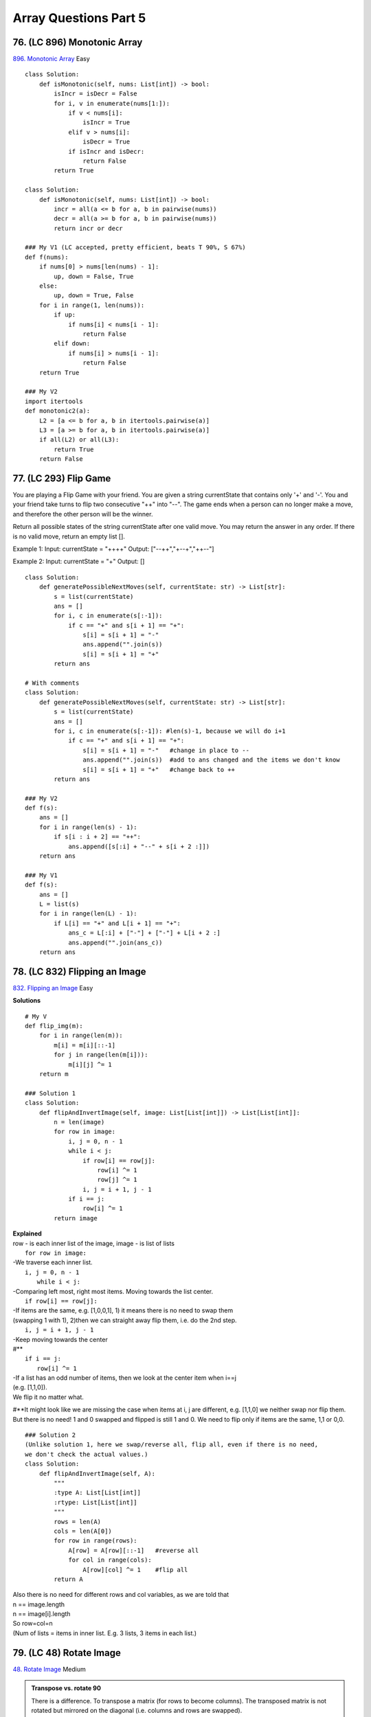 Array Questions Part 5
======================
76. (LC 896) Monotonic Array
-------------------------------
`896. Monotonic Array <https://leetcode.com/problems/monotonic-array/>`_
Easy
::

    class Solution:
        def isMonotonic(self, nums: List[int]) -> bool:
            isIncr = isDecr = False
            for i, v in enumerate(nums[1:]):
                if v < nums[i]:
                    isIncr = True
                elif v > nums[i]:
                    isDecr = True
                if isIncr and isDecr:
                    return False
            return True

    class Solution:
        def isMonotonic(self, nums: List[int]) -> bool:
            incr = all(a <= b for a, b in pairwise(nums))
            decr = all(a >= b for a, b in pairwise(nums))
            return incr or decr

    ### My V1 (LC accepted, pretty efficient, beats T 90%, S 67%)
    def f(nums):
        if nums[0] > nums[len(nums) - 1]:
            up, down = False, True
        else:
            up, down = True, False
        for i in range(1, len(nums)):
            if up:
                if nums[i] < nums[i - 1]:
                    return False
            elif down:
                if nums[i] > nums[i - 1]:
                    return False
        return True

    ### My V2
    import itertools
    def monotonic2(a):
        L2 = [a <= b for a, b in itertools.pairwise(a)]
        L3 = [a >= b for a, b in itertools.pairwise(a)]
        if all(L2) or all(L3):
            return True
        return False

77. (LC 293) Flip Game
------------------------
You are playing a Flip Game with your friend.
You are given a string currentState that contains only '+' and '-'. 
You and your friend take turns to flip two consecutive "++" into "--". 
The game ends when a person can no longer make a move, and therefore the other person will be the winner.

Return all possible states of the string currentState after one valid move. 
You may return the answer in any order. If there is no valid move, return an empty list [].

Example 1:
Input: currentState = "++++"
Output: ["--++","+--+","++--"]

Example 2:
Input: currentState = "+"
Output: []

::

    class Solution:
        def generatePossibleNextMoves(self, currentState: str) -> List[str]:
            s = list(currentState)
            ans = []
            for i, c in enumerate(s[:-1]): 
                if c == "+" and s[i + 1] == "+":
                    s[i] = s[i + 1] = "-"
                    ans.append("".join(s))
                    s[i] = s[i + 1] = "+"
            return ans

    # With comments
    class Solution:
        def generatePossibleNextMoves(self, currentState: str) -> List[str]:
            s = list(currentState)
            ans = []
            for i, c in enumerate(s[:-1]): #len(s)-1, because we will do i+1
                if c == "+" and s[i + 1] == "+":
                    s[i] = s[i + 1] = "-"   #change in place to --
                    ans.append("".join(s))  #add to ans changed and the items we don't know
                    s[i] = s[i + 1] = "+"   #change back to ++
            return ans

    ### My V2
    def f(s):
        ans = []
        for i in range(len(s) - 1):
            if s[i : i + 2] == "++":
                ans.append([s[:i] + "--" + s[i + 2 :]])
        return ans

    ### My V1
    def f(s):
        ans = []
        L = list(s)
        for i in range(len(L) - 1):
            if L[i] == "+" and L[i + 1] == "+":
                ans_c = L[:i] + ["-"] + ["-"] + L[i + 2 :]
                ans.append("".join(ans_c))
        return ans

78. (LC 832) Flipping an Image
--------------------------------
`832. Flipping an Image <https://leetcode.com/problems/flipping-an-image/>`_
Easy

**Solutions** ::

    # My V
    def flip_img(m):
        for i in range(len(m)):
            m[i] = m[i][::-1]
            for j in range(len(m[i])):
                m[i][j] ^= 1
        return m

    ### Solution 1
    class Solution:
        def flipAndInvertImage(self, image: List[List[int]]) -> List[List[int]]:
            n = len(image)
            for row in image:
                i, j = 0, n - 1
                while i < j:
                    if row[i] == row[j]:
                        row[i] ^= 1
                        row[j] ^= 1
                    i, j = i + 1, j - 1
                if i == j:
                    row[i] ^= 1
            return image

| **Explained**
| row - is each inner list of the image, image - is list of lists
 
|     ``for row in image:``
| -We traverse each inner list.
 
|     ``i, j = 0, n - 1``
|       ``while i < j:``
| -Comparing left most, right most items. Moving towards the list center.
 
|     ``if row[i] == row[j]:``
| -If items are the same, e.g. [1,0,0,1], 1) it means there is no need to swap them
| (swapping 1 with 1), 2)then we can straight away flip them, i.e. do the 2nd step. 
 
|     ``i, j = i + 1, j - 1``
| -Keep moving towards the center
| #**
 
|     ``if i == j:``
|         ``row[i] ^= 1``
| -If a list has an odd number of items, then we look at the center item when i==j
| (e.g. [1,1,0]).
| We flip it no matter what.

#**It might look like we are missing the case when items at i, j are different, e.g.
[1,1,0] we neither swap nor flip them. But there is no need! 1 and 0 swapped and flipped
is still 1 and 0. 
We need to flip only if items are the same, 1,1 or 0,0.

::

    ### Solution 2
    (Unlike solution 1, here we swap/reverse all, flip all, even if there is no need, 
    we don't check the actual values.)
    class Solution:
        def flipAndInvertImage(self, A):
            """
            :type A: List[List[int]]
            :rtype: List[List[int]]
            """
            rows = len(A)
            cols = len(A[0])
            for row in range(rows):
                A[row] = A[row][::-1]   #reverse all
                for col in range(cols):
                    A[row][col] ^= 1    #flip all
            return A


| Also there is no need for different rows and col variables, as we are told that
| n == image.length
| n == image[i].length
| So row=col=n
| (Num of lists = items in inner list. E.g. 3 lists, 3 items in each list.)

79. (LC 48) Rotate Image
--------------------------
`48. Rotate Image <https://leetcode.com/problems/rotate-image/>`_
Medium

.. admonition:: Transpose vs. rotate 90

    There is a difference.
    To transpose a matrix (for rows to become columns).
    The transposed matrix is not rotated but mirrored on the diagonal (i.e. columns and rows are swapped). 

    Compare and visualize::

        # original-transposed-rotated
        # 1 2 3   1 4 7   7 4 1
        # 4 5 6   2 5 8   8 5 2
        # 7 8 9   3 6 9   9 6 3 

| **To do not in-place**
| Transpose:
| ``list(zip(*matrix))``
| Rotate:
| ``[list(reversed(x)) for x in zip(*matrix)]``

>>> matrix = [[1,2,3],[4,5,6],[7,8,9]]
>>> m = [list(reversed(x)) for x in zip(*matrix)]
>>> m
[[7, 4, 1], [8, 5, 2], [9, 6, 3]]  

| **Logic for LC solution (rotate in-place)** [:ref:`10 <ref-label>`]
| 0)Two things we deal with:
| 1-an entire outer layer of rotation: 
| when all values in the top row become values of the right column, etc.

:: 

    # 123 -> 1
    #        2
    #        3

2-Rotation of each value within the entire layer ::

    # 1 _ _ ->  1
    #           _
    #           _


1) How to cope with an entire outer layer of rotation, 
then how to move to the inner layer of rotation.
Mark L,R,T,B::

    #    L        R
    # T  5  1  9  11
    #    2  4  8  10
    #    13 3  6   7
    # B  15 14 12 16

Rotation of outer layer -> next layer  -> stop when L, R cross, L >= R::

    #  L     R         L R       
    # T x x x x      _ _ _ _
    #   x _ _ x     T_ x x _
    #   x _ _ x     B_ x x _
    # R x x x x      _ _ _ _    

::

    l, r = 0, len(matrix) - 1
    while l < r:
        top, bottom = l, r

2) Within one whole rotation of a layer, how to rotate each value.
We need to rotate/change the position 4 times (as 4 sides of a rectangle). ::

    #    L        R       5->11
    # T  5  1  9  11      11->16
    #    2  4  8  10      16->15
    #    13 3  6   7      15->5  
    # B  15 14 12 16

| Within one entire layer we need to do it n-1 times (n x n matrix, 4 x 4, rotate 3).
| 5->11   1->10   9->7  (3 rounds)
| 11->16  10->12  ..
| 16->15  ..
| 15->5 

| # Using temporary variables
| When we want to move 5->11, tmp=11, 11->16, tmp=16.
| To have to store just 1 tmp, mode counter-clockwise.
| tmp=5, 15->5, 16->15, 11->16, 5->11.
| So our algorithm in the while l < r: is just these 4 moves above.
| Write them with addresses using indices L,R,T,B.
| /Store temp=5
| 1 _ _ _   topLeft = matrix[T][L]
| _ _ _ _
| _ _ _ _
| _ _ _ _
 
| /Move 15->5 (moving counter-clockwise)
| 1 _ _ 4   matrix[T][L] = matrix[B][L]  
| _ _ _ _
| _ _ _ _
| 2 _ _ 3                                     
| etc.
 
| # Within the same layer (row, col), move to the next set of values.
| _ x _ _
| _ _ _ x
| x _ _ _
| _ _ x _

| The offset is 1 from the previous set.
| Hence we have an inner loop to cover all these sets. n-1 of them. In 4x4 matrix, 3 sets.
| ``for i in range(R - L):``  #equivalent to (L, R-1), 4x4 matrix, range(0, 3)
| So we modify the code to consider these offsets: offset=0, offset=1, offset=2
    
| _ 1 _ _  topLeft = matrix[T][L + i]  
| _ _ _ 4  
| 2 _ _ _  matrix[T][L+i] = matrix[B-i][L]  #again move counter-clockwise 1>2>3>4
| _ _ 3 _  

::

    ### Solution 1 (neetcode)
    class Solution:
        def rotate(self, matrix: List[List[int]]) -> None:
            """
            Do not return anything, modify matrix in-place instead.
            """
            l, r = 0, len(matrix) - 1
            while l < r:
                top, bottom = l, r
                for i in range(r - l):
                    # save the topleft
                    topLeft = matrix[top][l + i]

                    # move bottom left into top left
                    matrix[top][l + i] = matrix[bottom - i][l]

                    # move bottom right into bottom left
                    matrix[bottom - i][l] = matrix[bottom][r - i]

                    # move top right into bottom right
                    matrix[bottom][r - i] = matrix[top + i][r]

                    # move top left into top right
                    matrix[top + i][r] = topLeft
                r -= 1
                l += 1

Time O(N**2), space O(1).

| **C++**
| Keys:
| Transpose + reflect (rev on diag then rev left to right) [:ref:`10 <ref-label>`]

.. code-block:: cpp

    class Solution {
    public:
        void rotate(vector<vector<int>>& matrix) {
            int n = matrix.size();
            for (int i = 0; i < n; i++) {
                for (int j = i; j < n; j++) {
                    swap(matrix[i][j], matrix[j][i]);
                }
                reverse(matrix[i].begin(), matrix[i].end());
            }
        }
    };

|     ``swap(matrix[i][j], matrix[j][i]);``
| Transposes (reflects on diagonal).
|     ``reverse(matrix[i].begin(), matrix[i].end());``
| Reverses left to right.

::

    # original-transposed-rotated
    # 1 2 3   1 4 7   7 4 1
    # 4 5 6   2 5 8   8 5 2
    # 7 8 9   3 6 9   9 6 3 

80. (LC 334) Increasing Triplet Subsequence
----------------------------------------------
`334. Increasing Triplet Subsequence <https://leetcode.com/problems/increasing-triplet-subsequence/>`_
Medium

::

    ### Solution 1
    def increasingTriplet(nums):
            first = float('inf')
            second = float('inf')
            for num in nums:
                if num <= first:     # min num
                    first = num
                elif num <= second:  # 2nd min num, i.e. mid
                    second = num
                else:                # 3rd min num, i.e. max
                    return True      
            return False

    ### Solution 1 My V1 (LC accepted)
    def f(nums):
        min1 = float("inf")
        mid = min1
        for i in range(len(nums)):
            if nums[i] <= min1:   #IMPORTANT < or =
                min1 = nums[i]    #do not be tempted to do also mid=min1
            elif nums[i] <= mid:
                mid = nums[i]
            else:
                return True
        return False

    ### Solution 2
    class Solution:
        def increasingTriplet(self, nums: List[int]) -> bool:
            mi, mid = inf, inf
            for num in nums:
                if num > mid:    # i.e we found max, triplet is complete
                    return True
                if num <= mi:
                    mi = num
                else:
                    mid = num
            return False

81. (LC 56) Merge Intervals
------------------------------
`56. Merge Intervals <https://leetcode.com/problems/merge-intervals/>`_
Medium

| *Side note. Sorting list of lists.*
| Sorts on the first element.

>>> L3
[[2, 1], [1, 3]]
>>> L3.sort()
>>> L3
[[1, 3], [2, 1]]


| **Task gotchas**
| -Task examples don't make it clear that you might be given unsorted intervals
| [[1,4],[0,4]]
| Or 
| [[1,4],[2,3]]
| So sort the input first.

**Solution** ::

    class Solution:
        def merge(self, intervals: List[List[int]]) -> List[List[int]]:
            intervals.sort()
            ans = [intervals[0]]
            for s, e in intervals[1:]:
                if ans[-1][1] < s:
                    ans.append([s, e])
                else:
                    ans[-1][1] = max(ans[-1][1], e)
            return ans

    ### My V (LC accepted 85, 32%)
    class Solution:
        def merge(self, intervals: List[List[int]]) -> List[List[int]]:
            intervals.sort()
            new = [intervals[0]]
            for start, end in intervals:
                if start <= new[-1][1]:
                    if end > new[-1][1]:
                        new[-1][1] = end
                else:
                    new.append([start, end])
            return new

| **Example**
| Input: intervals = [[1,3],[2,6],[8,10],[15,18]]
| Output: [[1,6],[8,10],[15,18]]
| Merging intervals [1,3] and [2,6] into [1,6].
 
|     ans = [intervals[0]]
| Put the first interval into answer.
| ans = [[1,3]]
 
|     for s, e in intervals[1:]:
| For all the rest intervals, look at start, end for each.
 
|     if ans[-1][1] < s:
|         ans.append([s, e])

If end of the last interval in answer, here [1,3], end=3 is < start of the interval
we are looking at, here [2,6], s=2. So if next interval starts later than the previous
ends, we would've appended that WHOLE interval to the answer. 

|    else:
|        ans[-1][1] = max(ans[-1][1], e)

If [2,6] starts within [1,3], then we don't append the whole interval [2,6]
but instead check if it finishes within interval already in answer, i.e. [1,3].
Check WHICH END IS GREATER, make that new end for existing interval, [1,3] -> [1,6]

82. (LC 57) Insert Interval
------------------------------
`57. Insert Interval <https://leetcode.com/problems/insert-interval/>`_
Medium

**Logic**
We append the given interval to the list of intervals, then call the merge()
method on it. merge() will first sort the intervals, us having added a new interval,
then perform the unchanged logic of merge from the previous question.

**Solution** ::

    class Solution:
        def insert(
            self, intervals: List[List[int]], newInterval: List[int]
        ) -> List[List[int]]:
            def merge(intervals: List[List[int]]) -> List[List[int]]:
                intervals.sort()
                ans = [intervals[0]]
                for s, e in intervals[1:]:
                    if ans[-1][1] < s:
                        ans.append([s, e])
                    else:
                        ans[-1][1] = max(ans[-1][1], e)
                return ans

            intervals.append(newInterval)
            return merge(intervals)

*My attempt (LC accepted 60,65%)*
I insert the interval into the right spot, keeping the intervals sorted. ::

    class Solution:
        def insert(self, m: List[List[int]], inter: List[int]) -> List[List[int]]:
            if len(m)==0:
                return [inter]
            # insert new interval
            for i in range(len(m)):
                if inter[0] < m[i][0]:
                    m = m[:i] + [inter] + m[i:]
                    break
                elif i==len(m)-1:
                    m.append(inter)

            # merge intervals
            new_m = []
            new_m.append(m[0])
            for j in range(1, len(m)):
                #omit interval completely, it is within prev interval
                if new_m[-1][0] <= m[j][0] and new_m[-1][1] >= m[j][1]:
                    continue
                #append interval completely
                elif new_m[-1][1] < m[j][0]:
                    new_m.append(m[j])
                #intervals intersect
                elif new_m[-1][1] >= m[j][0]:
                    new_m[-1][1] = m[j][1]
            return new_m


83. (LC 215) Kth Largest Element in an Array
-----------------------------------------------
`215. Kth Largest Element in an Array <https://leetcode.com/problems/kth-largest-element-in-an-array/>`_
Medium

The task asks not to use sorting.

**Sort** ::

    def kth(a, k):
        return sorted(a)[-k]

    def kth2(a, k):
        a.sort(reverse=True)
        return a[k - 1]

    class Solution1:
        def findKthLargest(self, nums: List[int], k: int) -> int:
            nums.sort()
            return nums[len(nums) - k]

**No sorting** ::

    # Idea : remove max 
    def findKthLargest(nums, k):
        for i in range(k - 1):
            nums.remove(max(nums))
        return max(nums)

    # The same my V
    def f2(a, k):
        for _ in range(k):
            m = max(a)
            a.remove(m)
        return m

**Heap**

Complexity:
Making a heap is O(N). Popping from a heap one time is logN, so KlogN for k pops.
Overall = N+KlogN.
Which is a bit better than sorting with NlogN, depending on k. ::

    from heapq import heapify, heappop
    def f4(a, k):
        max_heap = [n * (-1) for n in a]  #alt. -int(n) for..
        heapify(max_heap)
        for _ in range(k):
            ans = heappop(max_heap)
        return ans * (-1)

**Quickselect**

# Complexity [:ref:`10 <ref-label>`]
Quickselect average case O(N), worst case O(N**2).
Compare with quicksort avg. O(NlogN). Because quicksort performs the search on both 
sides of the partitioned array. In quick select we search only in one partition 
(because we compare pivot index with target k and know on which one side we have to search.)
More precisely, its going to be n + n/2 + n/4 .. infinite series = 2n = O(n)

What is the worst case.
When each time we pick a pivot, it happens to be the greatest number, landing at right side (_,_,_,_,P). 
Meaning we would decrease our search not by half, but only by -1 item.
Ending up with O(N**2)

We don't have to sort the entire array to give the answer.

Quickselect can be thought of as a hybrid of Quicksort and binary search.
Like Quicksort, Quickselect relies on partitioning.

After a partition, the pivot value ends up in the appropriate spot in the
array. So if we end up with pivot at 5th place, then this is our
5th lowest value in the array. For good!

==> So after each partition, we check where the pivot ended up, i.e. we check pivot's index.
If it is not entirely what we were looking for, then we keep partitioning
only that halve of array, to the left or right of pivot, depending whether
we were looking for the Nth lowest or highest value. 

Solution [:ref:`12 <ref-label>`]::

    class Solution:
        def partition(self, a, left_pointer, right_pointer):
            pivot_index = right_pointer
            pivot = a[pivot_index]
            right_pointer -= 1
            while True:
                while a[left_pointer] < pivot:
                    left_pointer += 1
                while a[right_pointer] > pivot:
                    right_pointer -= 1
                if left_pointer >= right_pointer:
                    break
                else:
                    a[left_pointer], a[right_pointer] = (
                        a[right_pointer],
                        a[left_pointer],
                    )
                    left_pointer += 1
            a[left_pointer], a[pivot_index] = (
                a[pivot_index],
                a[left_pointer],
            )
            return left_pointer

        def quickselect(self, a, k, left_index, right_index):
            k = len(a) - k  # kth lowest equivalent of kth largest
            if right_index - left_index <= 0:
                return a[left_index]
            pivot_index = self.partition(a, left_index, right_index)
            if k < pivot_index:  # search left side       #2
                return self.quickselect(a, k, left_index, pivot_index - 1)
            elif k > pivot_index:  # search right side
                return self.quickselect(a, k, pivot_index + 1, right_index)
            else:
                return a[pivot_index]

    nums = [3, 2, 3, 1, 2, 4, 5, 5, 6]
    k = 4
    S = Solution()
    # print(S.quickselect(nums, k, 0, len(nums) - 1))  # 4
    nums2 = [3, 2, 1, 5, 6, 4]
    k2 = 2
    print(S.quickselect(nums2, k2, 0, len(nums2) - 1))  #5

**Explained**

#1 The adaptation line.
Initially the algorithm is to search for the kth_lowest.
The sorting is in normal, lowest to highest order. [1,2,3,4]
Array 6 items long, 4th largest is 6-4=2 normal index. 

| # kth_lowest_value
| Equivalent to the index
| # if right_index - left_index <= 0:
| Base case
| else # if kth_lowest_value == pivot_index

84. (LC 747) Largest Number At Least Twice of Others
-------------------------------------------------------
`747. Largest Number At Least Twice of Others <https://leetcode.com/problems/largest-number-at-least-twice-of-others/>`_
Easy ::

    ### Solution 1
    class Solution:
        def dominantIndex(self, nums: List[int]) -> int:
            mx = mid = 0
            ans = -1
            for i, v in enumerate(nums):
                if v > mx:
                    mid, mx = mx, v
                    ans = i
                elif v > mid:
                    mid = v
            return ans if mx >= 2 * mid else -1

    ### My V1
    #(perhaps .index() lookup is not as efficient as using enumerate)

    def twice_as(a):
        max1 = -float("inf")
        for n in a:
            if n > max1:
                max2 = max1
                max1 = n
            elif n > max2:
                max2 = n
        if (max1 / max2) >= 2:
            return a.index(max1)
        return -1

    nums1 = [3, 6, 1, 0]
    nums2 = [1, 2, 3, 4]
    print(twice_as(nums1))  # 1
    print(twice_as(nums2))  # -1

    ### My V2 - heap
    (Uses extra space)
    from heapq import heapify, heappop
    def f(a):
        nums = [-int(x) for x in a]
        heapify(nums)
        max1 = heappop(nums)
        max2 = heappop(nums)
        if max1 / max2 >= 2:
            return a.index(-max1)
        return -1

    ### My V3 - max
    def f(a):
        max1 = max(a)
        i = a.index(max1)
        a.remove(max1)
        max2 = max(a)
        if max1 / max2 >= 2:
            return i
        return -1

    ### My V4
    def f(a):
        m = max(a)
        for n in a:
            if n != m and n != 0:
                if m / n < 2:
                    return -1
        return a.index(m)

85. (LC 949) Largest Time for Given Digits
----------------------------------------------
`LC 949. Largest Time for Given Digits <https://leetcode.com/problems/largest-time-for-given-digits/>`_
Medium

| **Keys**
| -Brute force trying all combinations. Nested loops.
| 4*4*4*4 = 64 combinations overall.
| So time O(64) = O(1)

**Solution 1** [:ref:`14 <ref-label>`] ::

    class Solution:
        def largestTimeFromDigits(self, arr: List[int]) -> str:
            res = ''
            for i in range(4):
                for j in range(4):
                    for k in range(4):
                        if i == j or j == k or k == i:
                            continue
                        hh = str(arr[i]) + str(arr[j])
                        mm = str(arr[k]) + str(arr[6-i-j-k])  #1
                        _time = hh + ':' + mm
                        if hh < '24' and mm < '60' and _time > res:  #2
                            res = _time
            return res

| #1
| arr[6-i-j-k]
| We need to go through all 4 digits of the arr.
| First 3 we get using 3 nested loops. 4th we just get as the remaining: total - what loops give us.
| Total indices we have = 0+1+2+3=6 
| E.g. i=0,j=2,k=3 
| 4th index = 6-0-2-3=6-5=1
| So 4th digit is at index 1.
 
| #2
| yes we can compare strings

>>> '24' < '25'
True
>>> '24' < '4'
True
>>> '24' < '04'
False
# Also:
>>> '23:00' < '22:01'
False
>>> '23:00' < '23:01'
True

And our alg guarantees that strings we compare will be of the same len.




